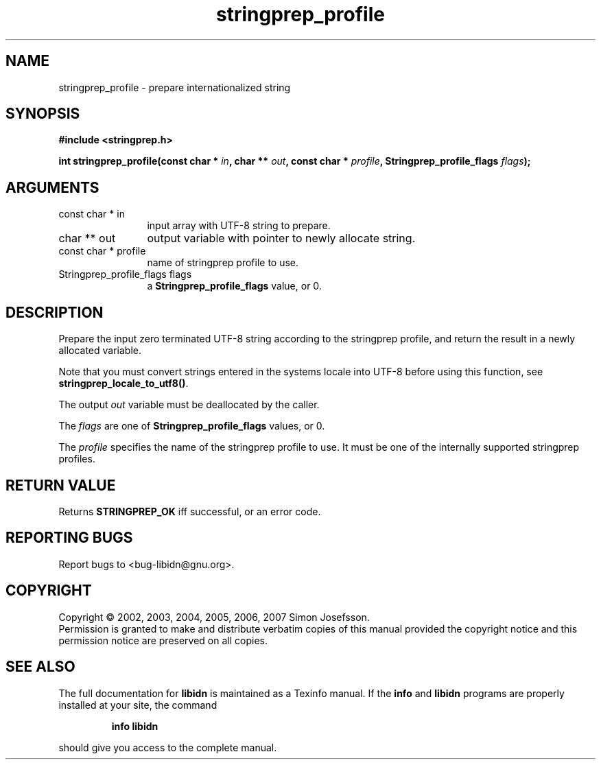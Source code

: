 .\" DO NOT MODIFY THIS FILE!  It was generated by gdoc.
.TH "stringprep_profile" 3 "0.6.14" "libidn" "libidn"
.SH NAME
stringprep_profile \- prepare internationalized string
.SH SYNOPSIS
.B #include <stringprep.h>
.sp
.BI "int stringprep_profile(const char * " in ", char ** " out ", const char * " profile ", Stringprep_profile_flags " flags ");"
.SH ARGUMENTS
.IP "const char * in" 12
input array with UTF-8 string to prepare.
.IP "char ** out" 12
output variable with pointer to newly allocate string.
.IP "const char * profile" 12
name of stringprep profile to use.
.IP "Stringprep_profile_flags flags" 12
a \fBStringprep_profile_flags\fP value, or 0.
.SH "DESCRIPTION"
Prepare the input zero terminated UTF\-8 string according to the
stringprep profile, and return the result in a newly allocated
variable.

Note that you must convert strings entered in the systems locale
into UTF\-8 before using this function, see
\fBstringprep_locale_to_utf8()\fP.

The output \fIout\fP variable must be deallocated by the caller.

The \fIflags\fP are one of \fBStringprep_profile_flags\fP values, or 0.

The \fIprofile\fP specifies the name of the stringprep profile to use.
It must be one of the internally supported stringprep profiles.
.SH "RETURN VALUE"
Returns \fBSTRINGPREP_OK\fP iff successful, or an error code.
.SH "REPORTING BUGS"
Report bugs to <bug-libidn@gnu.org>.
.SH COPYRIGHT
Copyright \(co 2002, 2003, 2004, 2005, 2006, 2007 Simon Josefsson.
.br
Permission is granted to make and distribute verbatim copies of this
manual provided the copyright notice and this permission notice are
preserved on all copies.
.SH "SEE ALSO"
The full documentation for
.B libidn
is maintained as a Texinfo manual.  If the
.B info
and
.B libidn
programs are properly installed at your site, the command
.IP
.B info libidn
.PP
should give you access to the complete manual.
